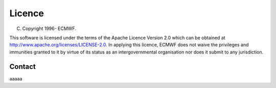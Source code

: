Licence
=======

(C) Copyright 1996- ECMWF.

This software is licensed under the terms of the Apache Licence Version 2.0
which can be obtained at http://www.apache.org/licenses/LICENSE-2.0.
In applying this licence, ECMWF does not waive the privileges and immunities
granted to it by virtue of its status as an intergovernmental organisation
nor does it submit to any jurisdiction.

Contact
^^^^^^

aaaaa
